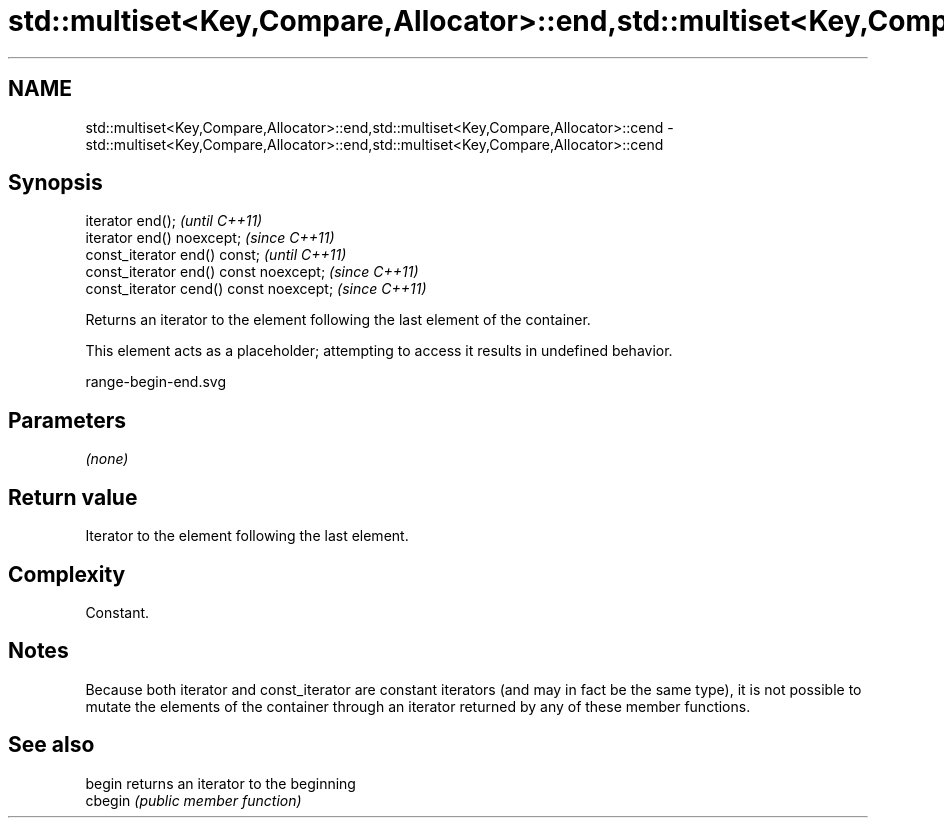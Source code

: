 .TH std::multiset<Key,Compare,Allocator>::end,std::multiset<Key,Compare,Allocator>::cend 3 "2020.03.24" "http://cppreference.com" "C++ Standard Libary"
.SH NAME
std::multiset<Key,Compare,Allocator>::end,std::multiset<Key,Compare,Allocator>::cend \- std::multiset<Key,Compare,Allocator>::end,std::multiset<Key,Compare,Allocator>::cend

.SH Synopsis
   iterator end();                        \fI(until C++11)\fP
   iterator end() noexcept;               \fI(since C++11)\fP
   const_iterator end() const;            \fI(until C++11)\fP
   const_iterator end() const noexcept;   \fI(since C++11)\fP
   const_iterator cend() const noexcept;  \fI(since C++11)\fP

   Returns an iterator to the element following the last element of the container.

   This element acts as a placeholder; attempting to access it results in undefined behavior.

   range-begin-end.svg

.SH Parameters

   \fI(none)\fP

.SH Return value

   Iterator to the element following the last element.

.SH Complexity

   Constant.

.SH Notes

   Because both iterator and const_iterator are constant iterators (and may in fact be the same type), it is not possible to mutate the elements of the container through an iterator returned by any of these member functions.

.SH See also

   begin  returns an iterator to the beginning
   cbegin \fI(public member function)\fP
